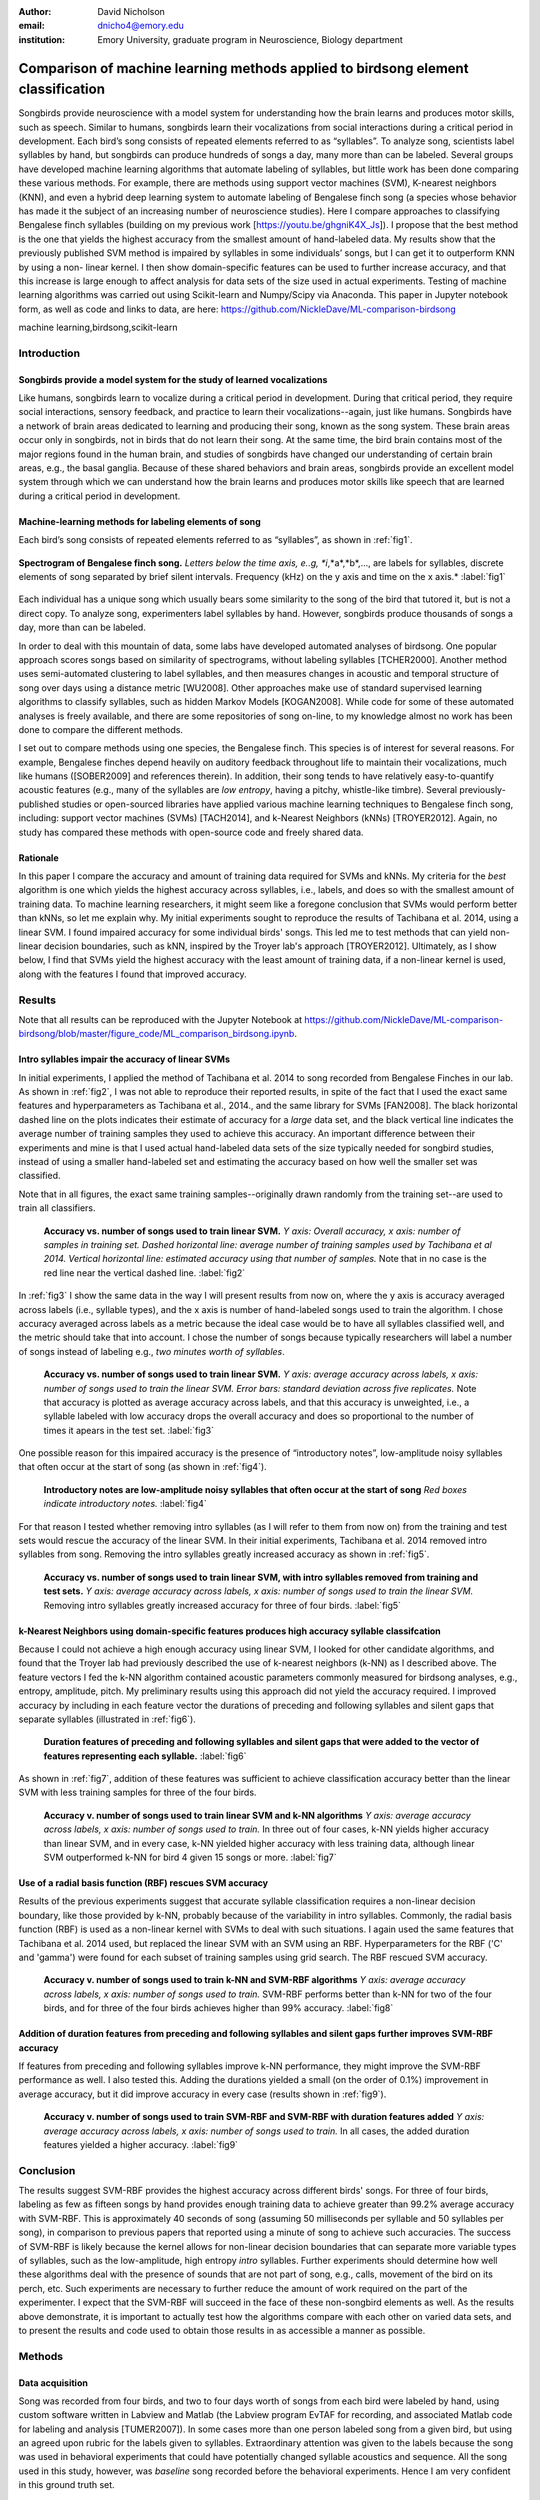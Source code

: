 ﻿:author: David Nicholson
:email: dnicho4@emory.edu
:institution: Emory University, graduate program in Neuroscience, Biology department

---------------------------------------------------------------------------------
Comparison of machine learning methods applied to birdsong element classification
---------------------------------------------------------------------------------

.. class:: abstract

    Songbirds provide neuroscience with a model system for understanding how the brain learns and produces
    motor skills, such as speech. Similar to humans, songbirds learn their vocalizations from social 
    interactions during a critical period in development. Each bird’s song consists of repeated elements 
    referred to as “syllables”. To analyze song, scientists label syllables by hand, but songbirds can 
    produce hundreds of songs a day, many more than can be labeled. Several groups have developed machine 
    learning algorithms that automate labeling of syllables, but little work has been done comparing these 
    various methods. For example, there are methods using support vector machines (SVM), K-nearest 
    neighbors (KNN), and even a hybrid deep learning system to automate labeling of Bengalese finch song (a 
    species whose behavior has made it the subject of an increasing number of neuroscience studies). Here I 
    compare approaches to classifying Bengalese finch syllables (building on my previous work 
    [https://youtu.be/ghgniK4X_Js]). I propose that the best method is the one that yields the highest accuracy
    from the smallest amount of hand-labeled data. My results show that the previously published SVM method is 
    impaired by syllables in some individuals’ songs, but I can get it to outperform KNN by using a non-
    linear kernel. I then show domain-specific features can be used to further increase accuracy, and that 
    this increase is large enough to affect analysis for data sets of the size used in actual experiments. 
    Testing of machine learning algorithms was carried out using Scikit-learn and Numpy/Scipy via Anaconda. 
    This paper in Jupyter notebook form, as well as code and links to data, are here: 
    https://github.com/NickleDave/ML-comparison-birdsong
    

.. class:: keywords

    machine learning,birdsong,scikit-learn

Introduction
------------

Songbirds provide a model system for the study of learned vocalizations
~~~~~~~~~~~~~~~~~~~~~~~~~~~~~~~~~~~~~~~~~~~~~~~~~~~~~~~~~~~~~~~~~~~~~~~

Like humans, songbirds learn to vocalize during a critical period in development. During that critical period, they require social interactions, sensory feedback, and practice to learn their vocalizations--again, just like humans. Songbirds have a network of brain areas dedicated to learning and producing their song, known as the song system. These brain areas occur only in songbirds, not in birds that do not learn their song. At the same time, the bird brain contains most of the major regions found in the human brain, and studies of songbirds have changed our understanding of certain brain areas, e.g., the basal ganglia. Because of these shared behaviors and brain areas, songbirds provide an excellent model system through which we can understand how the brain learns and produces motor skills like speech that are learned during a critical period in development.

Machine-learning methods for labeling elements of song
~~~~~~~~~~~~~~~~~~~~~~~~~~~~~~~~~~~~~~~~~~~~~~~~~~~~~~~~~~~~~~~~~~~~~~~~

Each bird’s song consists of repeated elements referred to as “syllables”, as shown in :ref:`fig1`.

.. figure:: spect_birdsong.png
    :align: center
    :figclass: w

    **Spectrogram of Bengalese finch song.** *Letters below the time axis, e..g, *i*,*a*,*b*,..., are labels for syllables, discrete elements of song separated by brief silent intervals. Frequency (kHz) on the y axis and time on the x axis.* :label:`fig1`

Each individual has a unique song which usually bears some similarity to the song of the bird that tutored it, but is not a direct copy. To analyze song, experimenters label syllables by hand. However, songbirds produce thousands of songs a day, more than can be labeled.

In order to deal with this mountain of data, some labs have developed automated analyses of birdsong. One popular approach scores songs based on similarity of spectrograms, without labeling syllables [TCHER2000]. Another method uses semi-automated clustering to label syllables, and then measures changes in acoustic and temporal structure of song over days using a distance metric [WU2008]. Other approaches make use of standard supervised learning algorithms to classify syllables, such as hidden Markov Models [KOGAN2008]. While code for some of these automated analyses is freely available, and there are some repositories of song on-line, to my knowledge almost no work has been done to compare the different methods.

I set out to compare methods using one species, the Bengalese finch. This species is of interest for several reasons. For example, Bengalese finches depend heavily on auditory feedback throughout life to maintain their vocalizations, much like humans ([SOBER2009] and references therein). In addition, their song tends to have relatively easy-to-quantify acoustic features (e.g., many of the syllables are *low entropy*, having a pitchy, whistle-like timbre). Several previously-published studies or open-sourced libraries have applied various machine learning techniques to Bengalese finch song, including: support vector machines (SVMs) [TACH2014], and k-Nearest Neighbors (kNNs) [TROYER2012]. Again, no study has compared these methods with open-source code and freely shared data.

Rationale
~~~~~~~~~
In this paper I compare the accuracy and amount of training data required for SVMs and kNNs. My criteria for the *best* algorithm is one which yields the highest accuracy across syllables, i.e., labels, and does so with the smallest amount of training data. To machine learning researchers, it might seem like a foregone conclusion that SVMs would perform better than kNNs, so let me explain why. My initial experiments sought to reproduce the results of Tachibana et al. 2014, using a linear SVM. I found impaired accuracy for some individual birds' songs. This led me to test methods that can yield non-linear decision boundaries, such as kNN, inspired by the Troyer lab's approach [TROYER2012]. Ultimately, as I show below, I find that SVMs yield the highest accuracy with the least amount of training data, if a non-linear kernel is used, along with the features I found that improved accuracy.

Results
----------

Note that all results can be reproduced with the Jupyter Notebook at https://github.com/NickleDave/ML-comparison-birdsong/blob/master/figure_code/ML_comparison_birdsong.ipynb. 


Intro syllables impair the accuracy of linear SVMs
~~~~~~~~~~~~~~~~~~~~~~~~~~~~~~~~~~~~~~~~~~~~~~~~~~~~~~~~~~~~~~~~~~~~~~~~

In initial experiments, I applied the method of Tachibana et al. 2014 to song recorded from Bengalese Finches in our lab. As shown in :ref:`fig2`, I was not able to reproduce their reported results, in spite of the fact that I used the exact same features and hyperparameters as Tachibana et al., 2014., and the same library for SVMs [FAN2008]. The black horizontal dashed line on the plots indicates their estimate of accuracy for a *large* data set, and the black vertical line indicates the average number of training samples they used to achieve this accuracy. An important difference between their experiments and mine is that I used actual hand-labeled data sets of the size typically needed for songbird studies, instead of using a smaller hand-labeled set and estimating the accuracy based on how well the smaller set was classified.

Note that in all figures, the exact same training samples--originally drawn randomly from the training set--are used to train all classifiers.

.. figure:: linsvm_rand_acc_by_sample.png

    **Accuracy vs. number of songs used to train linear SVM.** *Y axis: Overall accuracy, x axis: number of samples in training set. Dashed horizontal line: average number of training samples used by Tachibana et al 2014. Vertical horizontal line: estimated accuracy using that number of samples.* Note that in no case is the red line near the vertical dashed line. :label:`fig2`

In :ref:`fig3` I show the same data in the way I will present results from now on, where the y axis is accuracy averaged across labels (i.e., syllable types), and the x axis is number of hand-labeled songs used to train the algorithm. I chose accuracy averaged across labels as a metric because the ideal case would be to have all syllables classified well, and the metric should take that into account. I chose the number of songs because typically researchers will label a number of songs instead of labeling e.g., *two minutes worth of syllables*.

.. figure:: linsvm_avg_acc_by_song.png

    **Accuracy vs. number of songs used to train linear SVM.** *Y axis: average accuracy across labels, x axis: number of songs used to train the linear SVM. Error bars: standard deviation across five replicates.* Note that accuracy is plotted as average accuracy across labels, and that this accuracy is unweighted, i.e., a syllable labeled with low accuracy drops the overall accuracy and does so proportional to the number of times it apears in the test set. :label:`fig3`

One possible reason for this impaired accuracy is the presence of “introductory notes”, low-amplitude noisy syllables that often occur at the start of song (as shown in :ref:`fig4`).

.. figure:: spect_birdsong_intro_notes.png

    **Introductory notes are low-amplitude noisy syllables that often occur at the start of song** *Red boxes indicate introductory notes.* :label:`fig4`

For that reason I tested whether removing intro syllables (as I will refer to them from now on) from the training and test sets would rescue the accuracy of the linear SVM. In their initial experiments, Tachibana et al. 2014 removed intro syllables from song. Removing the intro syllables greatly increased accuracy as shown in :ref:`fig5`.

.. figure:: linsvm_avg_acc_without_intro.png

    **Accuracy vs. number of songs used to train linear SVM, with intro syllables removed from training and test sets.** *Y axis: average accuracy across labels, x axis: number of songs used to train the linear SVM.* Removing intro syllables greatly increased accuracy for three of four birds. :label:`fig5`

k-Nearest Neighbors using domain-specific features produces high accuracy syllable classifcation
~~~~~~~~~~~~~~~~~~~~~~~~~~~~~~~~~~~~~~~~~~~~~~~~~~~~~~~~~~~~~~~~~~~~~~~~~~~~~~~~~~~~~~~~~~~~~~~~

Because I could not achieve a high enough accuracy using linear SVM, I looked for other candidate algorithms, and found that the Troyer lab had previously described the use of k-nearest neighbors (k-NN) as I described above. The feature vectors I fed the k-NN algorithm contained acoustic parameters commonly measured for birdsong analyses, e.g., entropy, amplitude, pitch. My preliminary results using this approach did not yield the accuracy required. I improved accuracy by including in each feature vector the durations of preceding and following syllables and silent gaps that separate syllables (illustrated in :ref:`fig6`). 

.. figure:: features.png

    **Duration features of preceding and following syllables and silent gaps that were added to the vector of features representing each syllable.** :label:`fig6`

As shown in :ref:`fig7`, addition of these features was sufficient to achieve classification accuracy better than the linear SVM with less training samples for three of the four birds.

.. figure:: linsvm_v_knn_avg_acc_by_song

    **Accuracy v. number of songs used to train linear SVM and k-NN algorithms** *Y axis: average accuracy across labels, x axis: number of songs used to train.* In three out of four cases, k-NN yields higher accuracy than linear SVM, and in every case, k-NN yielded higher accuracy with less training data, although linear SVM outperformed k-NN for bird 4 given 15 songs or more. :label:`fig7`

Use of a radial basis function (RBF) rescues SVM accuracy
~~~~~~~~~~~~~~~~~~~~~~~~~~~~~~~~~~~~~~~~~~~~~~~~~~~~~~~~~

Results of the previous experiments suggest that accurate syllable classification requires a non-linear decision boundary, like those provided by k-NN, probably because of the variability in intro syllables. Commonly, the radial basis function (RBF) is used as a non-linear kernel with SVMs to deal with such situations. I again used the same features that Tachibana et al. 2014 used, but replaced the linear SVM with an SVM using an RBF. Hyperparameters for the RBF ('C' and 'gamma') were found for each subset of training samples using grid search. The RBF rescued SVM accuracy.

.. figure:: svmrbf_v_knn_avg_acc_by_song

    **Accuracy v. number of songs used to train k-NN and SVM-RBF algorithms** *Y axis: average accuracy across labels, x axis: number of songs used to train.* SVM-RBF performs better than k-NN for two of the four birds, and for three of the four birds achieves higher than 99% accuracy. :label:`fig8`

Addition of duration features from preceding and following syllables and silent gaps further improves SVM-RBF accuracy
~~~~~~~~~~~~~~~~~~~~~~~~~~~~~~~~~~~~~~~~~~~~~~~~~~~~~~~~~~~~~~~~~~~~~~~~~~~~~~~~~~~~~~~~~~~~~~~~~~~~~~~~~~~~~~~~~~~~~~

If features from preceding and following syllables improve k-NN performance, they might improve the SVM-RBF performance as well. I also tested this. Adding the durations yielded a small (on the order of 0.1%) improvement in average accuracy, but it did improve accuracy in every case (results shown in :ref:`fig9`).

.. figure:: svmrbf_plus_dur_avg_acc_by_song.png

    **Accuracy v. number of songs used to train SVM-RBF and SVM-RBF with duration features added** *Y axis: average accuracy across labels, x axis: number of songs used to train.* In all cases, the added duration features yielded a higher accuracy. :label:`fig9`

Conclusion
----------

The results suggest SVM-RBF provides the highest accuracy across different birds' songs. For three of four birds, labeling as few as fifteen songs by hand provides enough training data to achieve greater than 99.2% average accuracy with SVM-RBF. This is approximately 40 seconds of song (assuming 50 milliseconds per syllable and 50 syllables per song), in comparison to previous papers that reported using a minute of song to achieve such accuracies. The success of SVM-RBF is likely because the kernel allows for non-linear decision boundaries that can separate more variable types of syllables, such as the low-amplitude, high entropy *intro* syllables. Further experiments should determine how well these algorithms deal with the presence of sounds that are not part of song, e.g., calls, movement of the bird on its perch, etc. Such experiments are necessary to further reduce the amount of work required on the part of the experimenter. I expect that the SVM-RBF will succeed in the face of these non-songbird elements as well. As the results above demonstrate, it is important to actually test how the algorithms compare with each other on varied data sets, and to present the results and code used to obtain those results in as accessible a manner as possible.


Methods
----------

Data acquisition
~~~~~~~~~~~~~~~~

Song was recorded from four birds, and two to four days worth of songs from each bird were labeled by hand, using custom software written in Labview and Matlab (the Labview program EvTAF for recording, and associated Matlab code for labeling and analysis [TUMER2007]). In some cases more than one person labeled song from a given bird, but using an agreed upon rubric for the labels given to syllables. Extraordinary attention was given to the labels because the song was used in behavioral experiments that could have potentially changed syllable acoustics and sequence. All the song used in this study, however, was *baseline* song recorded before the behavioral experiments. Hence I am very confident in this ground truth set.

Raw audio files were bandpass filtered to retain signal between 500 hz and 10 kHz, then smoothed with a Hanning filter. The smoothed signal was segmented into syllables by finding where its amplitude crossed a threshold and where the resulting segments were a minimum duration with a minimum interval between them. The threshold, minimum segment duration, and minimum interval between segments were kept constant for all songs from a given bird except in occassional cases where this method segmented the syllable incorrectly (e.g. because of background noise in the recording). 

Feature extraction for use with machine learning algorithms
~~~~~~~~~~~~~~~~~~~~~~~~~~~~~~~~~~~~~~~~~~~~~~~~~~~~~~~~~~~

Once syllables were segmented, features were extracted from them to be used by the machine learning algorithms. Feature extraction was also done with Matlab scripts. See https://github.com/NickleDave/ML-comparison-birdsong/master/feature_extraction_code/ for this code and for equivalents written in Python using the Matplotlib [HUNTER2007] and Numpy [VANDERWALT2011] packages. The Python versions of the code return slightly different values because of floating point error. I do not expect that using the Python code would qualitatively change the results, but I did not test this and mainly include this code to make the Matlab code easier to understand for programmers accustomed to Python. Duration and amplitude features were based on the raw signal; all other features were extracted from spectrograms.

Experiments based on [TACH2014] used the features in that paper, extracted via the code kindly provided by R.O. Tachibana.

For the k-Nearest Neighbor experiments, I used a feature set consisting of: the syllable duration, as well as the duration of the preceding and following syllables, and the preceding and following 'silent gaps' separating the syllables; the Root-Mean-Square amplitude; the spectral entropy; the 'high-low ratio' (power in the 5-10 kHz range / power in the 0-5 kHz range); delta entropy (entropy at 80% of the syllable's duration - entropy at 20% of the syllable's duration); delta high-low ratio (again the difference at 80% and 20% of the syllable's duration).


Comparison of machine learning algorithms
~~~~~~~~~~~~~~~~~~~~~~~~~~~~~~~~~~~~~~~~~

In general, the comparison consisted of an overall script that drew a random sample from a training set, and then used that sample to train all of the machine learning algorithms. The goal was to determine which algorithm could achieve the highest accuracy with the smallest amount of hand-labeled training data. By amount of data, I mean the number of songs used to train the models. I chose "number of songs" as a metric because it is most natural for an experimenter to hand-label a set number of songs. This also guaranteed that the representative number of samples for each syllable in the training set approximated their frequency in the population. Typically less common syllables apparead ~10^3 times in the training set vs. ~10^4 examples for the more common syllables. Preliminary experiments where the same number of samples for each syllable did not produce evidence that this difference in training samples would affect the results. I trained each type of model with (3,6,9,...15,21,27,33,39) songs, and generated 5 replicates for each number of songs. There were three types of models I tested: the linear support vector machine as described in [TACH2014], the k-Nearest Neighbors algorithm, and a support vector machine with a radial basis function as the kernel. Comparison of all machine learning algorithms was greatly facilitated by Scikit-learn [PEDREGOSA2011]. Hence, for the 3-song condition, I picked 3 different songs 5 times, and each time I trained all 3 models with the syllables from those songs, then calculated the accuracy. All feature sets were z-standardized before training.

To ensure that I made every effort to replicate the results from [TACH2014], I used the Liblinear package [FAN2008] directly (as those authors did) instead of the implementation in Scikit-learn (see http://scikit-learn.org/stable/modules/linear_model.html#liblinear-differences). My results were obtained using the Python API (https://github.com/ninjin/liblinear/tree/master/python) compiled for a 64-bit system. I used the exact same hyperparameters for training models that were used in [TACH2014]: L2-regularized L2-loss support vector classification with the cost parameter fixed at 1.




References
----------
.. [TCHER2000] Tchernichovski, Ofer, et al. *A procedure for an automated measurement of song similarity.* Animal Behaviour 59.6 (2000): 1167-1176.

.. [WU2008] Wu, Wei, et al. *A statistical method for quantifying songbird phonology and syntax.* Journal of neuroscience methods 174.1 (2008): 147-154.

.. [KOGAN2008] Kogan, Joseph A., and Daniel Margoliash. *Automated recognition of bird song elements from continuous recordings using dynamic time warping and hidden Markov models: A comparative study.* The Journal of the Acoustical Society of America 103.4 (1998): 2185-2196.

.. [SOBER2009] Sober, Samuel J., and Michael S. Brainard. *Adult birdsong is actively maintained by error correction.* Nature neuroscience 12.7 (2009): 927-931.

.. [TACH2014] Tachibana, Ryosuke O., Naoya Oosugi, and Kazuo Okanoya. *Semi-automatic classification of birdsong elements using a linear support vector machine.* PloS one 9.3 (2014): e92584.

.. [TROYER2012] http://www.utsa.edu/troyerlab/software.html

.. [FAN2008] Fan, Rong-En, et al. *LIBLINEAR: A library for large linear classification.* The Journal of Machine Learning Research 9 (2008): 1871-1874.

.. [TUMER2007] Tumer, Evren C., and Michael S. Brainard. *Performance variability enables adaptive plasticity of ‘crystallized’adult birdsong.* Nature 450.7173 (2007): 1240-1244.

.. [VANDERWALT2011] Van Der Walt, Stefan, S. Chris Colbert, and Gael Varoquaux. *The NumPy array: a structure for efficient numerical computation.* Computing in Science & Engineering 13.2 (2011): 22-30.

.. [HUNTER2007] Hunter, John D. *Matplotlib: A 2D graphics environment.* Computing in science and engineering 9.3 (2007): 90-95.

.. [PEDREGOSA2011] Pedregosa, Fabian, et al. *Scikit-learn: Machine learning in Python.* The Journal of Machine Learning Research 12 (2011): 2825-2830.
